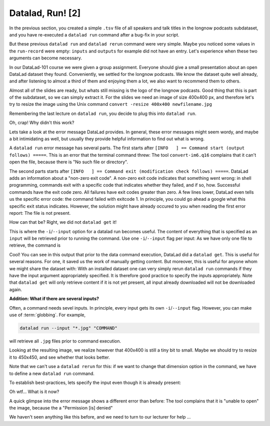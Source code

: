 Datalad, Run! [2]
-----------------

In the previous section, you created a simple ``.tsv`` file of all
speakers and talk titles in the longnow podcasts subdataset, and you have
re-executed a ``datalad run`` command after a bug-fix in your script.

But these previous ``datalad run`` and ``datalad rerun`` command were very simple.
Maybe you noticed some values in the ``run-record`` were empty:
``inputs`` and ``outputs`` for example did not have an entry. Let's experience when
these two arguments can become necessary.

In our DataLad-101 course we were given a group assignment. Everyone should
give a small presentation about an open DataLad dataset they found. Conveniently,
we settled for the longnow podcasts. We know the dataset quite well already,
and after listening to almost a third of them and enjoying them a lot,
we also want to recommend them to others.

Almost all of the slides are ready, but whats still missing is the logo of the
longnow podcasts. Good thing that this is part of the subdataset, so we can simply
extract it. For the slides we need an image of size 400x400 px, and therefore let's try to
resize the image using the Unix command ``convert -resize 400x400 newfilename.jpg``

Remembering the last lecture on ``datalad run``, you decide to plug this into
``datalad run``.

.. todo::

   runrecord a datalad run as in

   .. code-block:: bash

      datalad run "convert -resize 400x400 recordings/longnow/podcast_icon_seminars_02017_300x300.jpg recordings/cropped_logo.jpg"

   without specifying the not yet present input

Oh, crap! Why didn't this work?

Lets take a look at the error message DataLad provides. In general, these error messages
might seem wordy, and maybe a bit intimidating as well, but usually they provide helpful
information to find out what is wrong.

A ``datalad run`` error message has several parts. The first starts after
``[INFO   ] == Command start (output follows) =====``. This is an error that the
terminal command threw: The tool ``convert-im6.q16`` complains that it can't open
the file, because there is "No such file or directory".

The second parts starts after ``[INFO   ] == Command exit (modification check follows) =====``.
DataLad adds an information about a "non-zero exit code". A non-zero exit code indicates
that something went wrong: in shell programming, commands exit with a specific code that indicates
whether they failed, and if so, how. Successful commands have the exit code zero. All failures
have exit codes greater than zero. A few lines lower, DataLad even tells us the specific error
code: the command failed with exitcode 1. In principle, you could go ahead a google what this
specific exit status indicates. However, the solution might have already occured to you when
reading the first error report: The file is not present.

How can that be? Right, we did not ``datalad get`` it!

This is where the ``-i``/``--input`` option for a datalad run becomes useful.
The content of everything that is specified as an ``input`` will be retrieved
prior to running the command. Use one ``-i``/``--input`` flag per input: As we have only
one file to retrieve, the command is

.. todo::

   do a runrecord of

   .. code-block:: bash

      datalad run --input "recordings/longnow/podcast_icon_seminars_02017_300x300.jpg" "convert -resize 400x400 recordings/longnow/podcast_icon_seminars_02017_300x300.jpg recordings/cropped_logo.jpg
      # or shorter:
      datalad run -i "recordings/longnow/podcast_icon_seminars_02017_300x300.jpg" "convert -resize 400x400 recordings/longnow/podcast_icon_seminars_02017_300x300.jpg recordings/cropped_logo.jpg


Cool! You can see in this output that prior to the data command execution, DataLad did a ``datalad get``.
This is useful for several reasons. For one, it saved us the work of manually
getting content. But moreover, this is useful for anyone whom we might share the
dataset with: With an installed dataset one can very simply rerun ``datalad run`` commands
if they have the input argument appropriately specified. It is therefore good practice to
specify the inputs appropriately. Note that ``datalad get`` will only retrieve content if
it is not yet present, all input already downloaded will not be downloaded again.

.. container:: toggle

   .. container:: header

      **Addition: What if there are several inputs?**

   Often, a command needs sevel inputs. In principle, every input gets its own ``-i``/``--input``
   flag. However, you can make use of :term:`globbing`. For example,

   .. code-block:: bash

      datalad run --input "*.jpg" "COMMAND"

   will retrieve all ``.jpg`` files prior to command execution.

Looking at the resulting image, we realize however that 400x400 is still a tiny bit to small.
Maybe we should try to resize it to 450x450, and see whether that looks better.

Note that we can't use a ``datalad rerun`` for this: if we want to change that dimension option
in the command, we have to define a new ``datalad run`` command.

To establish best-practices, lets specify the input even though it is already present:

.. todo::

   do a runrecord of

   .. code-block:: bash

      datalad run --input "recordings/longnow/podcast_icon_seminars_02017_300x300.jpg" "convert -resize 450x450 recordings/longnow/podcast_icon_seminars_02017_300x300.jpg recordings/cropped_logo.jpg
      # or shorter:
      datalad run -i "recordings/longnow/podcast_icon_seminars_02017_300x300.jpg" "convert -resize 450x450 recordings/longnow/podcast_icon_seminars_02017_300x300.jpg recordings/cropped_logo.jpg

Oh wtf... What is it now?

A quick glimpse into the error message shows a different error than before:
The tool complains that it is "unable to open" the image, because the a "Permission [is] denied"

We haven't seen anything like this before, and we need to turn to our lecturer for help ...